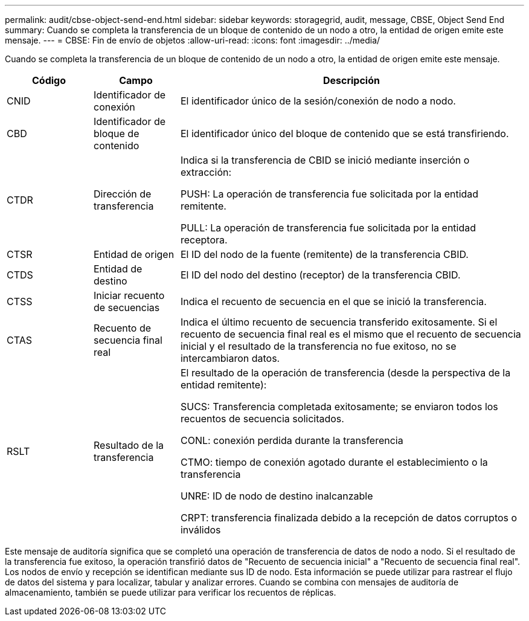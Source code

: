 ---
permalink: audit/cbse-object-send-end.html 
sidebar: sidebar 
keywords: storagegrid, audit, message, CBSE, Object Send End 
summary: Cuando se completa la transferencia de un bloque de contenido de un nodo a otro, la entidad de origen emite este mensaje. 
---
= CBSE: Fin de envío de objetos
:allow-uri-read: 
:icons: font
:imagesdir: ../media/


[role="lead"]
Cuando se completa la transferencia de un bloque de contenido de un nodo a otro, la entidad de origen emite este mensaje.

[cols="1a,1a,4a"]
|===
| Código | Campo | Descripción 


 a| 
CNID
 a| 
Identificador de conexión
 a| 
El identificador único de la sesión/conexión de nodo a nodo.



 a| 
CBD
 a| 
Identificador de bloque de contenido
 a| 
El identificador único del bloque de contenido que se está transfiriendo.



 a| 
CTDR
 a| 
Dirección de transferencia
 a| 
Indica si la transferencia de CBID se inició mediante inserción o extracción:

PUSH: La operación de transferencia fue solicitada por la entidad remitente.

PULL: La operación de transferencia fue solicitada por la entidad receptora.



 a| 
CTSR
 a| 
Entidad de origen
 a| 
El ID del nodo de la fuente (remitente) de la transferencia CBID.



 a| 
CTDS
 a| 
Entidad de destino
 a| 
El ID del nodo del destino (receptor) de la transferencia CBID.



 a| 
CTSS
 a| 
Iniciar recuento de secuencias
 a| 
Indica el recuento de secuencia en el que se inició la transferencia.



 a| 
CTAS
 a| 
Recuento de secuencia final real
 a| 
Indica el último recuento de secuencia transferido exitosamente.  Si el recuento de secuencia final real es el mismo que el recuento de secuencia inicial y el resultado de la transferencia no fue exitoso, no se intercambiaron datos.



 a| 
RSLT
 a| 
Resultado de la transferencia
 a| 
El resultado de la operación de transferencia (desde la perspectiva de la entidad remitente):

SUCS: Transferencia completada exitosamente; se enviaron todos los recuentos de secuencia solicitados.

CONL: conexión perdida durante la transferencia

CTMO: tiempo de conexión agotado durante el establecimiento o la transferencia

UNRE: ID de nodo de destino inalcanzable

CRPT: transferencia finalizada debido a la recepción de datos corruptos o inválidos

|===
Este mensaje de auditoría significa que se completó una operación de transferencia de datos de nodo a nodo.  Si el resultado de la transferencia fue exitoso, la operación transfirió datos de "Recuento de secuencia inicial" a "Recuento de secuencia final real".  Los nodos de envío y recepción se identifican mediante sus ID de nodo.  Esta información se puede utilizar para rastrear el flujo de datos del sistema y para localizar, tabular y analizar errores.  Cuando se combina con mensajes de auditoría de almacenamiento, también se puede utilizar para verificar los recuentos de réplicas.
